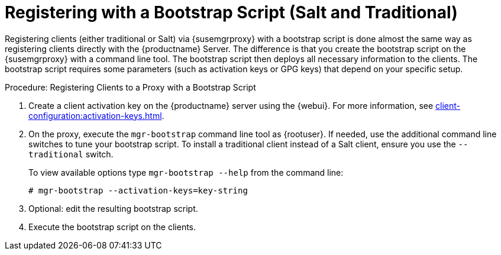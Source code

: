 [[script-client-proxy]]
= Registering with a Bootstrap Script (Salt and Traditional)


Registering clients (either traditional or Salt) via {susemgrproxy} with a bootstrap script is done almost the same way as registering clients directly with the {productname} Server.
The difference is that you create the bootstrap script on the {susemgrproxy} with a command line tool.
The bootstrap script then deploys all necessary information to the clients.
The bootstrap script requires some parameters (such as activation keys or GPG keys) that depend on your specific setup.



.Procedure: Registering Clients to a Proxy with a Bootstrap Script

. Create a client activation key on the {productname} server using the {webui}.
    For more information, see xref:client-configuration:activation-keys.adoc[].
. On the proxy, execute the [command]``mgr-bootstrap`` command line tool as {rootuser}.
    If needed, use the additional command line switches to tune your bootstrap script.
    To install a traditional client instead of a Salt client, ensure you use the [command]``--traditional`` switch.
+
To view available options type [command]``mgr-bootstrap --help`` from the command line:
+
----
# mgr-bootstrap --activation-keys=key-string
----
+
. Optional: edit the resulting bootstrap script.
. Execute the bootstrap script on the clients.
